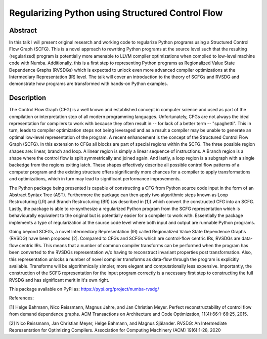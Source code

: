 Regularizing Python using Structured Control Flow
=================================================

Abstract
--------

In this talk I will present original research and working code to regularize
Python programs using a Structured Control Flow Graph (SCFG). This is a novel
approach to rewriting Python programs at the source level such that the
resulting (regularized) program is potentially more amenable to LLVM compiler
optimizations when compiled to low-level machine code with Numba. Additionally,
this is a first step to representing Python programs as Regionalized Value
State Dependence Graphs (RVSDGs) which is expected to unlock even more advanced
compiler optimizations at the Intermediary Representation (IR) level. The talk
will cover an introduction to the theory of SCFGs and RVSDG and demonstrate how
programs are transformed with hands-on Python examples.


Description
-----------

The Control Flow Graph (CFG) is a well known and established concept in
computer science and used as part of the compilation or interpretation step of
all modern programming languages. Unfortunately, CFGs are not always the ideal
representation for compilers to work with because they often result in -- for
lack of a better term -- "spaghetti". This in turn, leads to compiler
optimization steps not being leveraged and as a result a compiler may be unable
to generate an optimal low-level representation of the program. A recent
enhancement is the concept of the Structured Control Flow Graph (SCFG). In this
extension to CFGs all blocks are part of special regions within the SCFG. The
three possible region shapes are: linear, branch and loop. A linear region is
simply a linear sequence of instructions. A Branch region is a shape where the
control flow is split symmetrically and joined again. And lastly, a loop region
is a subgraph with a single backedge from the regions exiting latch. These
shapes effectively describe all possible control flow patterns of a computer
program and the existing structure offers significantly more chances for a
compiler to apply transformations and optimizations, which in turn may lead to
significant performance improvements.

The Python package being presented is capable of constructing a CFG from Python
source code input in the form of an Abstract Syntax Tree (AST). Furthermore the
package can then apply two algorithmic steps known as Loop Restructuring (LR)
and Branch Restructuring (BR) (as described in [1]) which convert the
constructed CFG into an SCFG. Lastly, the package is able to re-synthesize a
regularized Python program from the SCFG representation which is behaviourally
equivalent to the original but is potentially easier for a compiler to work
with. Essentially the package implements a type of regularization at the source
code level where both input and output are runnable Python programs.

Going beyond SCFGs, a novel Intermediary Representation (IR) called
Regionalized Value State Dependence Graphs (RVSDG) have been proposed [2].
Compared to CFGs and SCFGs which are control-flow centric IRs, RVSDGs are
data-flow centric IRs.  This means that a number of common compiler transforms
can be performed when the program has been converted to the RVSDGs
representation w/o having to reconstruct invariant properties post
transformation. Also, this representation unlocks a number of novel compiler
transforms as data-flow through the program is explicitly available. Transforms
will be algorithmically simpler, more elegant and computationally less
expensive. Importantly, the construction of the SCFG representation for the
input program correctly is a necessary first step to constructing the full
RVSDG and has significant merit in it's own right.

This package available on PyPi as: https://pypi.org/project/numba-rvsdg/

References:

[1] Helge Bahmann, Nico Reissmann, Magnus Jahre, and Jan Christian Meyer.
Perfect reconstructability of control flow from demand dependence graphs. ACM
Transactions on Architecture and Code Optimization, 11(4):66:1–66:25, 2015.

[2] Nico Reissmann, Jan Christian Meyer, Helge Bahmann, and Magnus Själander.
RVSDG: An Intermediate Representation for Optimizing Compilers. Association for
Computing Machinery (ACM) 19(6):1-28, 2020 
